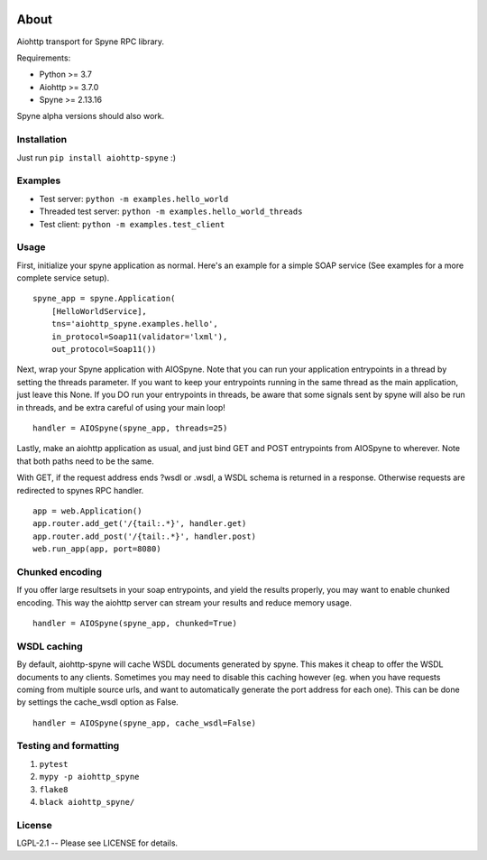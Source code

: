 .. image:: https://travis-ci.org/katajakasa/aiohttp-spyne.svg?branch=master
    :target: https://travis-ci.org/katajakasa/aiohttp-spyne
    :alt: Build status

About
=====

Aiohttp transport for Spyne RPC library.

Requirements:

* Python >= 3.7
* Aiohttp >= 3.7.0
* Spyne >= 2.13.16

Spyne alpha versions should also work.

Installation
------------

Just run ``pip install aiohttp-spyne`` :)

Examples
--------

* Test server: ``python -m examples.hello_world``
* Threaded test server: ``python -m examples.hello_world_threads``
* Test client: ``python -m examples.test_client``

Usage
-----

First, initialize your spyne application as normal. Here's an example
for a simple SOAP service (See examples for a more complete service setup).

::

    spyne_app = spyne.Application(
        [HelloWorldService],
        tns='aiohttp_spyne.examples.hello',
        in_protocol=Soap11(validator='lxml'),
        out_protocol=Soap11())


Next, wrap your Spyne application with AIOSpyne. Note that you can run
your application entrypoints in a thread by setting the threads parameter.
If you want to keep your entrypoints running in the same thread as the
main application, just leave this None. If you DO run your entrypoints
in threads, be aware that some signals sent by spyne will also be run
in threads, and be extra careful of using your main loop!

::

    handler = AIOSpyne(spyne_app, threads=25)

Lastly, make an aiohttp application as usual, and just bind GET and POST
entrypoints from AIOSpyne to wherever. Note that both paths need to be
the same.

With GET, if the request address ends ?wsdl or .wsdl, a WSDL schema is
returned in a response. Otherwise requests are redirected to spynes
RPC handler.

::

    app = web.Application()
    app.router.add_get('/{tail:.*}', handler.get)
    app.router.add_post('/{tail:.*}', handler.post)
    web.run_app(app, port=8080)

Chunked encoding
----------------

If you offer large resultsets in your soap entrypoints, and yield
the results properly, you may want to enable chunked encoding. This
way the aiohttp server can stream your results and reduce memory
usage.

::

    handler = AIOSpyne(spyne_app, chunked=True)


WSDL caching
------------

By default, aiohttp-spyne will cache WSDL documents generated by spyne.
This makes it cheap to offer the WSDL documents to any clients. Sometimes
you may need to disable this caching however (eg. when you have requests
coming from multiple source urls, and want to automatically generate
the port address for each one). This can be done by settings the cache_wsdl
option as False.

::

    handler = AIOSpyne(spyne_app, cache_wsdl=False)


Testing and formatting
----------------------

1. ``pytest``
2. ``mypy -p aiohttp_spyne``
3. ``flake8``
4. ``black aiohttp_spyne/``

License
-------

LGPL-2.1 -- Please see LICENSE for details.
